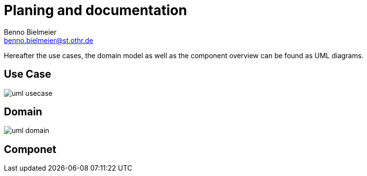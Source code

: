 = Planing and documentation
Benno Bielmeier <benno.bielmeier@st.othr.de>
:plantuml-proxy: http://www.plantuml.com/plantuml/proxy
:raw-path: https://raw.githubusercontent.com/bbenno/oth-sw/doc/src/doc

Hereafter the use cases, the domain model as well as the component overview can be found as UML diagrams.

== Use Case

image::{plantuml-proxy}?src={raw-path}/uml-usecase.pu[]

== Domain

image::{plantuml-proxy}?src={raw-path}/uml-domain.pu[]

== Componet
